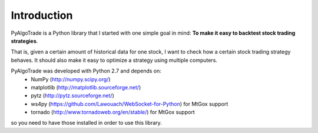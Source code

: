 Introduction
============

PyAlgoTrade is a Python library that I started with one simple goal in mind: **To make it easy to backtest stock trading strategies**.

That is, given a certain amount of historical data for one stock, I want to check how a certain stock trading strategy behaves.
It should also make it easy to optimize a strategy using multiple computers.

PyAlgoTrade was developed with Python 2.7 and depends on:
 * NumPy (http://numpy.scipy.org/)
 * matplotlib (http://matplotlib.sourceforge.net/)
 * pytz (http://pytz.sourceforge.net/)
 * ws4py (https://github.com/Lawouach/WebSocket-for-Python) for MtGox support
 * tornado (http://www.tornadoweb.org/en/stable/) for MtGox support

so you need to have those installed in order to use this library.

